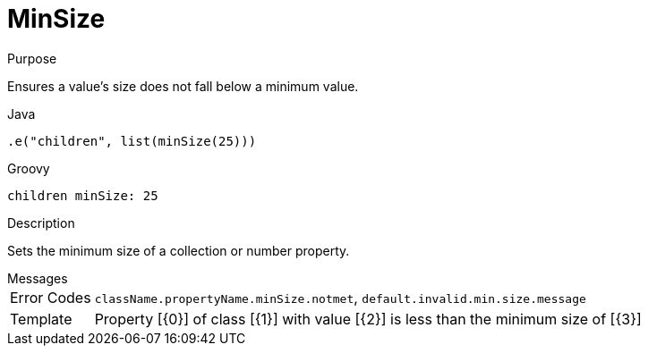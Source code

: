 
[[_constraints_minsize]]
= MinSize

.Purpose
Ensures a value's size does not fall below a minimum value.

[source,java]
.Java
----
.e("children", list(minSize(25)))
----

[source,groovy]
.Groovy
----
children minSize: 25
----

.Description
Sets the minimum size of a collection or number property.

.Messages
[horizontal]
Error Codes:: `className.propertyName.minSize.notmet`, `default.invalid.min.size.message`
Template:: Property [{0}] of class [{1}] with value [{2}] is less than the minimum size of [{3}]
